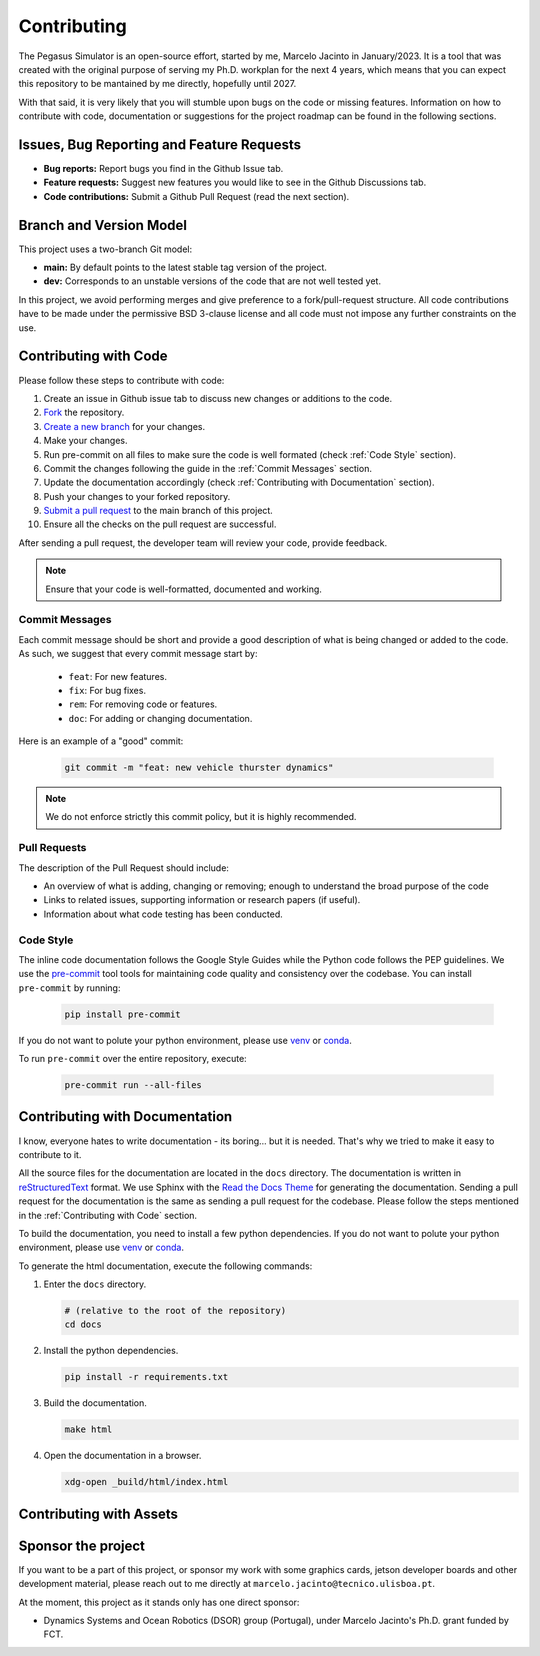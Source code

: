 Contributing
============

The Pegasus Simulator is an open-source effort, started by me, Marcelo Jacinto in January/2023. It is a tool that was 
created with the original purpose of serving my Ph.D. workplan for the next 4 years, which means that you can expect 
this repository to be mantained by me directly, hopefully until 2027. 

With that said, it is very likely that you will stumble upon bugs on the code or missing features. Information on how 
to contribute with code, documentation or suggestions for the project roadmap can be found in the following sections.

Issues, Bug Reporting and Feature Requests
------------------------------------------

- **Bug reports:** Report bugs you find in the Github Issue tab.

- **Feature requests:** Suggest new features you would like to see in the Github Discussions tab.

- **Code contributions:** Submit a Github Pull Request (read the next section).

Branch and Version Model
------------------------

This project uses a two-branch Git model:

- **main:** By default points to the latest stable tag version of the project. 
- **dev:** Corresponds to an unstable versions of the code that are not well tested yet.

In this project, we avoid performing merges and give preference to a fork/pull-request structure. All code contributions 
have to be made under the permissive BSD 3-clause license and all code must not impose any further constraints on the use.

Contributing with Code
----------------------

Please follow these steps to contribute with code:

1. Create an issue in Github issue tab to discuss new changes or additions to the code.
2. `Fork <https://docs.github.com/en/get-started/quickstart/fork-a-repo>`__ the repository.
3. `Create a new branch <https://docs.github.com/en/pull-requests/collaborating-with-pull-requests/proposing-changes-to-your-work-with-pull-requests/creating-and-deleting-branches-within-your-repository>`__ for your changes.
4. Make your changes.
5. Run pre-commit on all files to make sure the code is well formated (check :ref:`Code Style` section).
6. Commit the changes following the guide in the :ref:`Commit Messages` section.
7. Update the documentation accordingly (check :ref:`Contributing with Documentation` section).
8. Push your changes to your forked repository.
9. `Submit a pull request <https://docs.github.com/en/pull-requests/collaborating-with-pull-requests/proposing-changes-to-your-work-with-pull-requests/creating-a-pull-request-from-a-fork>`__ to the main branch of this project.
10. Ensure all the checks on the pull request are successful.

After sending a pull request, the developer team will review your code, provide feedback.

.. note::
   Ensure that your code is well-formatted, documented and working.

Commit Messages
~~~~~~~~~~~~~~~

Each commit message should be short and provide a good description of what is being changed or added to the code. As such, 
we suggest that every commit message start by: 

   * ``feat``: For new features.
   * ``fix``: For bug fixes.
   * ``rem``: For removing code or features.
   * ``doc``: For adding or changing documentation.

Here is an example of a "good" commit:

   .. code:: bash
      
      git commit -m "feat: new vehicle thurster dynamics"

.. note::
   We do not enforce strictly this commit policy, but it is highly recommended.

Pull Requests
~~~~~~~~~~~~~

The description of the Pull Request should include:

- An overview of what is adding, changing or removing; enough to understand the broad purpose of the code
- Links to related issues, supporting information or research papers (if useful).
- Information about what code testing has been conducted.

Code Style
~~~~~~~~~~

The inline code documentation follows the Google Style Guides while the Python code follows the PEP guidelines. We use 
the `pre-commit <https://pre-commit.com/>`__ tool tools for maintaining code quality and consistency over the codebase. 
You can install ``pre-commit`` by running:

   .. code:: bash

      pip install pre-commit

If you do not want to polute your python environment, please use 
`venv <https://docs.python.org/3/library/venv.html>`__ or `conda <https://docs.conda.io/en/latest/>`__. 

To run ``pre-commit`` over the entire repository, execute:

   .. code:: bash

      pre-commit run --all-files

Contributing with Documentation
-------------------------------

I know, everyone hates to write documentation - its boring... but it is needed. That's why we tried
to make it easy to contribute to it. 

All the source files for the documentation are located in the ``docs`` directory. The documentation is written in 
`reStructuredText <https://www.sphinx-doc.org/en/master/>`__ format. We use Sphinx with the 
`Read the Docs Theme <https://readthedocs.org/projects/sphinx/>`__ for generating the documentation. Sending a pull 
request for the documentation is the same as sending a pull request for the codebase. Please follow the steps 
mentioned in the :ref:`Contributing with Code` section. 

To build the documentation, you need to install a few python 
dependencies. If you do not want to polute your python environment, please use 
`venv <https://docs.python.org/3/library/venv.html>`__ or `conda <https://docs.conda.io/en/latest/>`__.

To generate the html documentation, execute the following commands:

1. Enter the ``docs`` directory.

   .. code:: bash

     # (relative to the root of the repository)
     cd docs

2. Install the python dependencies.

   .. code:: bash

     pip install -r requirements.txt

3. Build the documentation.

   .. code:: bash

     make html

4. Open the documentation in a browser.

   .. code:: bash

     xdg-open _build/html/index.html

Contributing with Assets
------------------------


Sponsor the project
-------------------

If you want to be a part of this project, or sponsor my work with some graphics cards, jetson developer boards and other development
material, please reach out to me directly at ``marcelo.jacinto@tecnico.ulisboa.pt``.

At the moment, this project as it stands only has one direct sponsor:

- Dynamics Systems and Ocean Robotics (DSOR) group (Portugal), under Marcelo Jacinto's Ph.D. grant funded by FCT.

.. raw:: html

   <p float="left" align="center">
   <img src="../../_static/dsor_logo.png" alt="DSOR group at ISR-Lisbon" width="90" align="center" />
   <img src="../../_static/ist_logo.png" alt="Instituto Superior Técnico" width="200" align="center"/> 
   </p>
